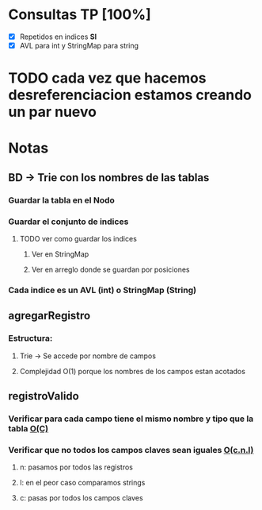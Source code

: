 * Consultas TP [100%]

  - [X] Repetidos en indices *SI*
  - [X] AVL para int y StringMap para string

* TODO cada vez que hacemos desreferenciacion estamos creando un par nuevo  

* Notas

** BD -> Trie con los nombres de las tablas
*** Guardar la tabla en el Nodo
*** Guardar el conjunto de indices
**** TODO ver como guardar los indices 
***** Ver en StringMap
***** Ver en arreglo donde se guardan por posiciones
*** Cada indice es un AVL (int) o StringMap (String)
** agregarRegistro
*** Estructura:
**** Trie -> Se accede por nombre de campos
**** Complejidad O(1) porque los nombres de los campos estan acotados
** registroValido
*** Verificar para cada campo tiene el mismo nombre y tipo que la tabla *_O(C)_*
*** Verificar que no todos los campos claves sean iguales *_O(c.n.l)_*
**** n: pasamos por todos las registros
**** l: en el peor caso comparamos strings
**** c: pasas por todos los campos claves
